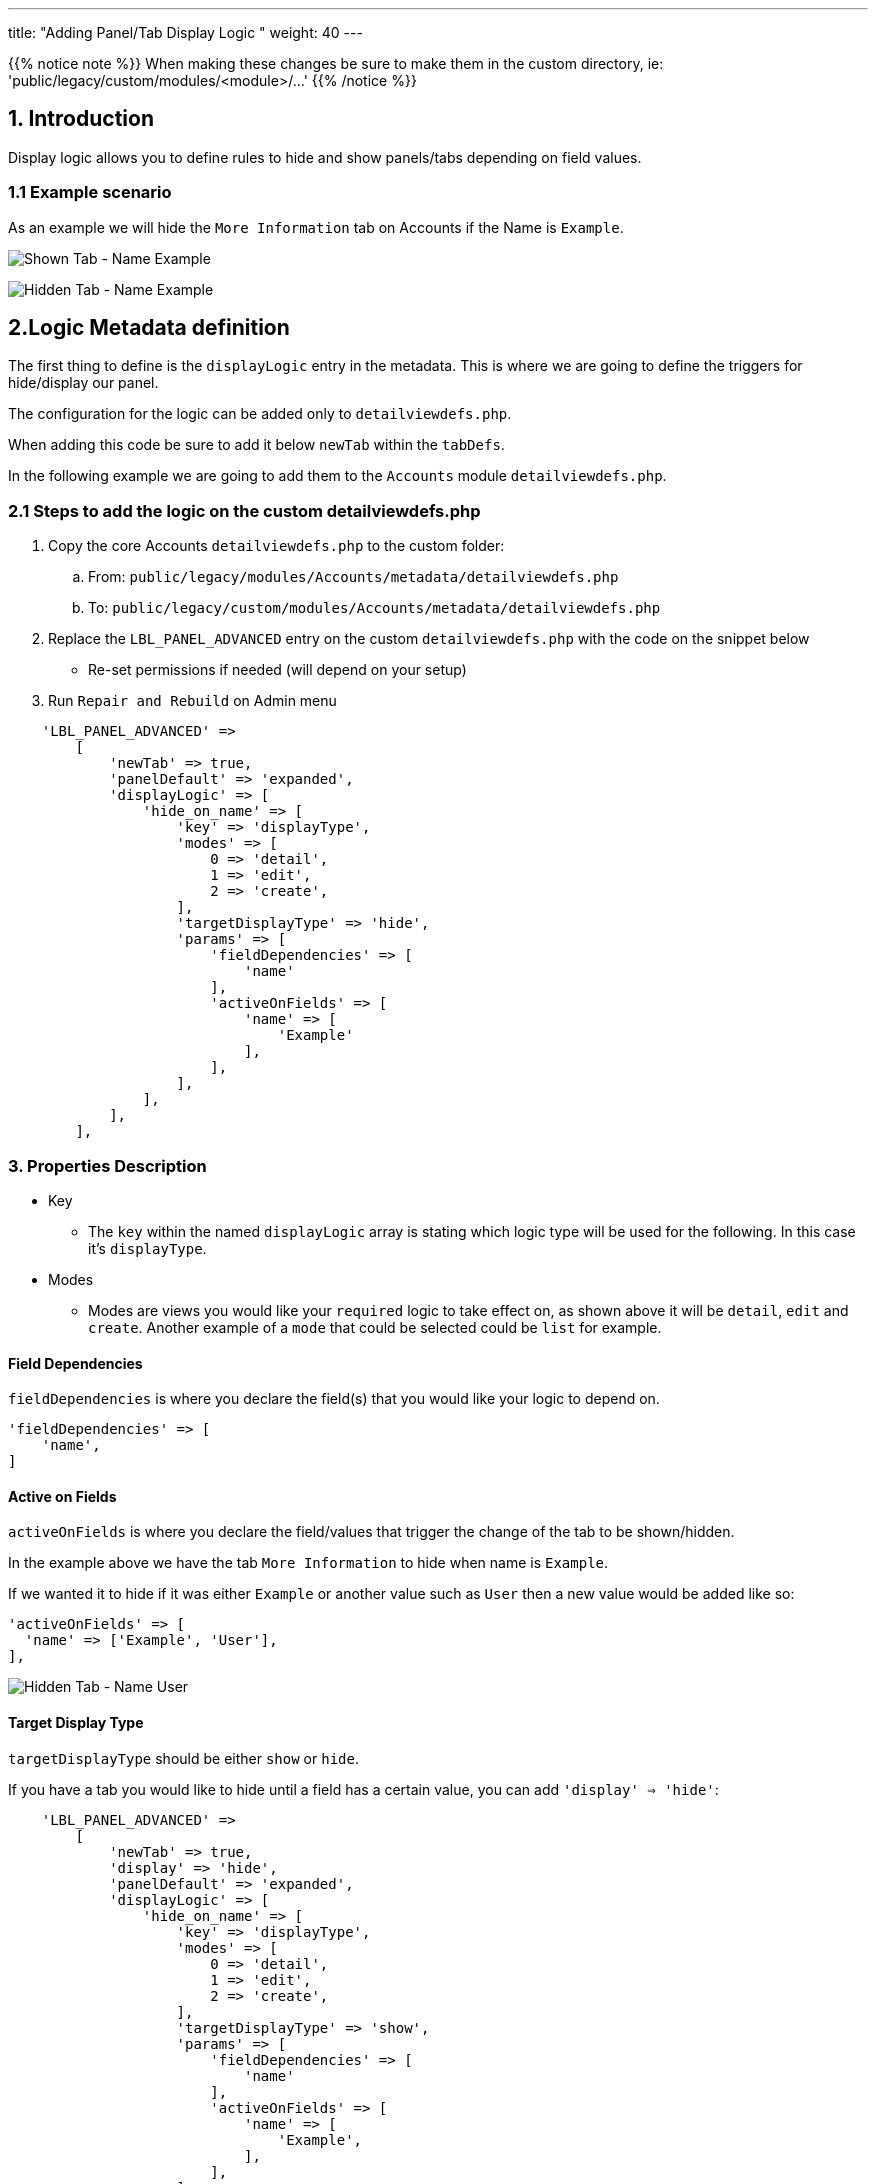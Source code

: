 ---
title: "Adding Panel/Tab Display Logic "
weight: 40
---

:imagesdir: /images/en/8.x/developer/extensions/front-end/logic/panel-logic/

{{% notice note %}}
When making these changes be sure to make them in the custom directory, ie: 'public/legacy/custom/modules/<module>/...'
{{% /notice %}}

== 1. Introduction

Display logic allows you to define rules to hide and show panels/tabs depending on field values.

=== 1.1 Example scenario

As an example we will hide the `More Information` tab on Accounts if the Name is `Example`.

image:Shown-Tab-Name-Example.png[Shown Tab - Name Example]

image:Hidden-Tab-Name-Example.png[Hidden Tab - Name Example]

== 2.Logic Metadata definition


The first thing to define is the `displayLogic` entry in the metadata. This is where we are going to define the triggers for hide/display our panel.

The configuration for the logic can be added only to `detailviewdefs.php`.

When adding this code be sure to add it below `newTab` within the `tabDefs`.

In the following example we are going to add them to the `Accounts` module `detailviewdefs.php`.


=== 2.1 Steps to add the logic on the custom detailviewdefs.php

. Copy the core Accounts `detailviewdefs.php` to the custom folder:
.. From: `public/legacy/modules/Accounts/metadata/detailviewdefs.php`
.. To: `public/legacy/custom/modules/Accounts/metadata/detailviewdefs.php`
. Replace the `LBL_PANEL_ADVANCED` entry on the custom `detailviewdefs.php` with the code on the snippet below
** Re-set permissions if needed (will depend on your setup)
. Run `Repair and Rebuild` on Admin menu


[source,php]
----
    'LBL_PANEL_ADVANCED' =>
        [
            'newTab' => true,
            'panelDefault' => 'expanded',
            'displayLogic' => [
                'hide_on_name' => [
                    'key' => 'displayType',
                    'modes' => [
                        0 => 'detail',
                        1 => 'edit',
                        2 => 'create',
                    ],
                    'targetDisplayType' => 'hide',
                    'params' => [
                        'fieldDependencies' => [
                            'name'
                        ],
                        'activeOnFields' => [
                            'name' => [
                                'Example'
                            ],
                        ],
                    ],
                ],
            ],
        ],
----


=== 3. Properties Description

* Key
- The `key` within the named `displayLogic` array is stating which logic type will be used for the following.
In this case it's `displayType`.

* Modes
- Modes are views you would like your `required` logic to take effect on, as shown above it will be `detail`, `edit` and `create`.
Another example of a `mode` that could be selected could be `list` for example.

==== Field Dependencies

`fieldDependencies` is where you declare the field(s) that you would like your logic to depend on.

[source,php]
----
'fieldDependencies' => [
    'name',
]
----

==== Active on Fields

`activeOnFields` is where you declare the field/values that trigger the change of the tab to be shown/hidden.

In the example above we have the tab `More Information` to hide when name is `Example`.

If we wanted it to hide if it was either `Example` or another value such as `User` then a new value would be added like so:

[source,php]
----
'activeOnFields' => [
  'name' => ['Example', 'User'],
],
----

image:Hidden-Tab-Name-User.png[Hidden Tab - Name User]

==== Target Display Type

`targetDisplayType` should be either `show` or `hide`.

If you have a tab you would like to hide until a field has a certain value, you can add `'display' => 'hide'`:

[source,php]
----
    'LBL_PANEL_ADVANCED' =>
        [
            'newTab' => true,
            'display' => 'hide',
            'panelDefault' => 'expanded',
            'displayLogic' => [
                'hide_on_name' => [
                    'key' => 'displayType',
                    'modes' => [
                        0 => 'detail',
                        1 => 'edit',
                        2 => 'create',
                    ],
                    'targetDisplayType' => 'show',
                    'params' => [
                        'fieldDependencies' => [
                            'name'
                        ],
                        'activeOnFields' => [
                            'name' => [
                                'Example',
                            ],
                        ],
                    ],
                ],
            ],
        ],
----
